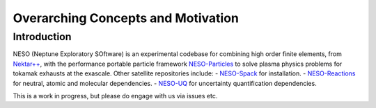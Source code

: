 ***********************************
Overarching Concepts and Motivation
***********************************

Introduction
============

NESO (Neptune Exploratory SOftware) is an experimental codebase
for combining high order finite elements, from `Nektar++ <https://www.nektar.info/>`_,
with the performance portable particle framework
`NESO-Particles <https://github.com/ExCALIBUR-NEPTUNE/NESO-Particles>`_ to solve
plasma physics problems for tokamak exhausts at the exascale. Other satellite repositories
include:
- `NESO-Spack <https://github.com/ExCALIBUR-NEPTUNE/NESO-Spack>`_ for installation.
- `NESO-Reactions <https://github.com/ExCALIBUR-NEPTUNE/NESO-Reactions>`_ for neutral, atomic and molecular dependencies.
- `NESO-UQ <https://github.com/ExCALIBUR-NEPTUNE/NESO-UQ>`_ for uncertainty quantification dependencies.

This is a work in progress, but please do engage with us via issues etc.
